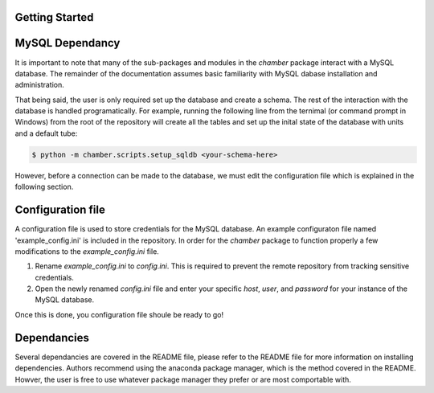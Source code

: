 Getting Started
===============

MySQL Dependancy
================
It is important to note that many of the sub-packages and modules in the
`chamber` package interact with a MySQL database. The remainder of the
documentation assumes basic familiarity with MySQL dabase installation
and administration.

That being said, the user is only required set up the database and create
a schema. The rest of the interaction with the database is handled
programatically. For example, running the following line from the ternimal
(or command prompt in Windows) from the root of the repository will create
all the tables and set up the inital state of the database with units and
a default tube:

.. code-block:: shell

   $ python -m chamber.scripts.setup_sqldb <your-schema-here>


However, before a connection can be made to the database, we must edit the
configuration file which is explained in the following section.


Configuration file
==================

A configuration file is used to store credentials for the MySQL database. An
example configuraton file named 'example_config.ini' is included in the
repository. In order for the `chamber` package to function properly a few
modifications to the `example_config.ini` file.

1. Rename `example_config.ini` to `config.ini`. This is required to prevent
   the remote repository from tracking sensitive credentials.
2. Open the newly renamed `config.ini` file and enter your specific `host`,
   `user`, and `password` for your instance of the MySQL database.

Once this is done, you configuration file shoule be ready to go!

Dependancies
============
Several dependancies are covered in the README file, please refer to the
README file for more information on installing dependencies. Authors recommend
using the anaconda package manager, which is the method covered in the README.
Howver, the user is free to use whatever package manager they prefer or are
most comportable with.
